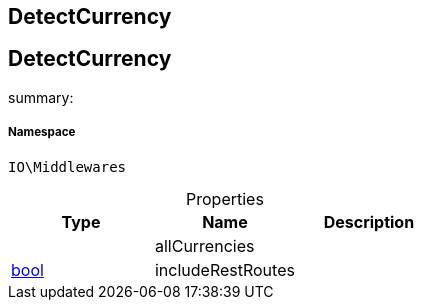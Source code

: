 :table-caption!:
:example-caption!:
:source-highlighter: prettify
:sectids!:

== DetectCurrency


[[io__detectcurrency]]
== DetectCurrency

summary: 




===== Namespace

`IO\Middlewares`





.Properties
|===
|Type |Name |Description

|
    |allCurrencies
    |
|link:http://php.net/bool[bool^]
    |includeRestRoutes
    |
|===

